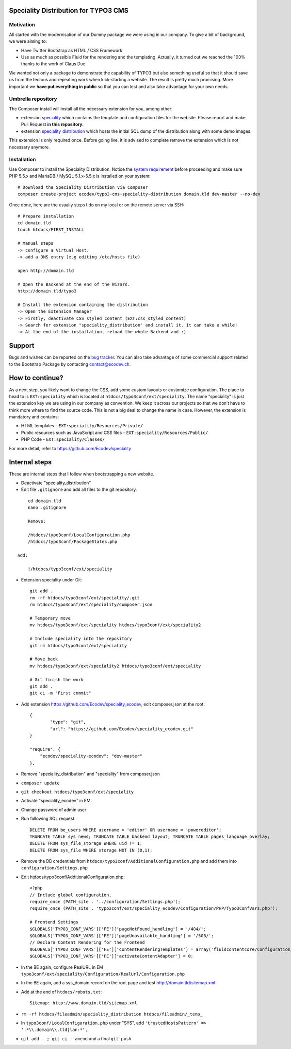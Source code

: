 Speciality Distribution for TYPO3 CMS
=====================================

Motivation
----------

All started with the modernisation of our Dummy package we were using in our company. To give a bit of background, we were aiming to:

* Have Twitter Bootstrap as HTML / CSS Framework
* Use as much as possible Fluid for the rendering and the templating. Actually, it turned out we reached the 100% thanks to the work of Claus Due

We wanted not only a package to demonstrate the capability of TYPO3 but also something useful so that it should save us from the tedious and repeating work when kick-starting a website. The result is pretty much promising. More important we **have put everything in public** so that you can test and also take advantage for your own needs.


Umbrella repository
-------------------

The Composer install will install all the necessary extension for you, among other:

* extension `speciality`_ which contains the template and configuration files for the website. Please report and make Pull Request **in this repository**.
* extension `speciality_distribution`_ which hosts the initial SQL dump of the distribution along with some demo images.

This extension is only required once. Before going live, it is advised to complete remove the extension which is not necessary anymore.

.. _speciality: https://github.com/Ecodev/speciality
.. _speciality_distribution: https://github.com/Ecodev/speciality_distribution

Installation
------------

Use Composer to install the Speciality Distribution. Notice the `system requirement`_ before proceeding and make sure PHP 5.5.x
and MariaDB / MySQL 5.1.x-5.5.x is installed on your system::

	# Download the Speciality Distribution via Composer
	composer create-project ecodev/typo3-cms-speciality-distribution domain.tld dev-master --no-dev

Once done, here are the usually steps I do on my local or on the remote server via SSH:

::

	# Prepare installation
	cd domain.tld
	touch htdocs/FIRST_INSTALL

	# Manual steps
	-> configure a Virtual Host.
	-> add a DNS entry (e.g editing /etc/hosts file)

	open http://domain.tld

	# Open the Backend at the end of the Wizard.
	http://domain.tld/typo3

	# Install the extension containing the distribution
	-> Open the Extension Manager
	-> Firstly, deactivate CSS styled content (EXT:css_styled_content)
	-> Search for extension "speciality_distribution" and install it. It can take a while!
	-> At the end of the installation, reload the whole Backend and :)

.. _system requirement: https://github.com/TYPO3/TYPO3.CMS/blob/master/INSTALL.md

Support
=======

Bugs and wishes can be reported on the `bug tracker`_. You can also take advantage of some commercial support related to the Bootstrap Package by contacting contact@ecodev.ch.

.. _bug tracker: https://github.com/Ecodev/bootstrap_package/issues

How to continue?
================

As a next step, you likely want to change the CSS, add some custom layouts or customize configuration.
The place to head to is ``EXT:speciality`` which is located at ``htdocs/typo3conf/ext/speciality``. The name "speciality"
is just the extension key we are using in our company as convention. We keep it across our projects so that we don't have to think more
where to find the source code. This is not a big deal to change the name in case. However, the extension is mandatory and contains:

* HTML templates - ``EXT:speciality/Resources/Private/``
* Public resources such as JavaScript and CSS files  - ``EXT:speciality/Resources/Public/``
* PHP Code - ``EXT:speciality/Classes/``

For more detail, refer to https://github.com/Ecodev/speciality

Internal steps
==============

These are internal steps that I follow when bootstrapping a new website.

* Deactivate "speciality_distribution"
* Edit file ``.gitignore`` and add all files to the git repository.

::

	cd domain.tld
	nano .gitignore

	Remove:

	/htdocs/typo3conf/LocalConfiguration.php
	/htdocs/typo3conf/PackageStates.php

    Add:

	!/htdocs/typo3conf/ext/speciality

* Extension speciality under Git::

    git add .
    rm -rf htdocs/typo3conf/ext/speciality/.git
    rm htdocs/typo3conf/ext/speciality/composer.json

    # Temporary move
    mv htdocs/typo3conf/ext/speciality htdocs/typo3conf/ext/speciality2

    # Include speciality into the repository
    git rm htdocs/typo3conf/ext/speciality

    # Move back
    mv htdocs/typo3conf/ext/speciality2 htdocs/typo3conf/ext/speciality

    # Git finish the work
    git add .
    git ci -m "First commit"

* Add extension https://github.com/Ecodev/speciality_ecodev, edit composer.json at the root::

        {
                "type": "git",
                "url": "https://github.com/Ecodev/speciality_ecodev.git"
        }

        "require": {
            "ecodev/speciality-ecodev": "dev-master"
        },

* Remove "speciality_distribution" and "speciality" from composer.json
* ``composer update``
* ``git checkout htdocs/typo3conf/ext/speciality``
* Activate "speciality_ecodev" in EM.
* Change password of admin user
* Run following SQL request::

    DELETE FROM be_users WHERE username = 'editor' OR username = 'powereditor';
    TRUNCATE TABLE sys_news; TRUNCATE TABLE backend_layout; TRUNCATE TABLE pages_language_overlay;
    DELETE FROM sys_file_storage WHERE uid != 1;
    DELETE FROM sys_file WHERE storage NOT IN (0,1);

* Remove the DB credentials from ``htdocs/typo3conf/AdditionalConfiguration.php`` and add them into ``configuration/Settings.php``
* Edit htdocs/typo3conf/AdditionalConfiguration.php::

    <?php
    // Include global configuration.
    require_once (PATH_site . '../configuration/Settings.php');
    require_once (PATH_site . 'typo3conf/ext/speciality_ecodev/Configuration/PHP/Typo3ConfVars.php');

    # Frontend Settings
    $GLOBALS['TYPO3_CONF_VARS']['FE']['pageNotFound_handling'] = '/404/';
    $GLOBALS['TYPO3_CONF_VARS']['FE']['pageUnavailable_handling'] = '/503/';
    // Declare Content Rendering for the Frontend
    $GLOBALS['TYPO3_CONF_VARS']['FE']['contentRenderingTemplates'] = array('fluidcontentcore/Configuration/TypoScript/');
    $GLOBALS['TYPO3_CONF_VARS']['FE']['activateContentAdapter'] = 0;


* In the BE again, configure RealURL in EM ``typo3conf/ext/speciality/Configuration/RealUrl/Configuration.php``
* In the BE again, add a sys_domain record on the root page and test http://domain.tld/sitemap.xml
* Add at the end of ``htdocs/robots.txt``::

    Sitemap: http://www.domain.tld/sitemap.xml

* ``rm -rf htdocs/fileadmin/speciality_distribution htdocs/fileadmin/_temp_``
* In ``typo3conf/LocalConfiguration.php`` under "SYS", add ``'trustedHostsPattern' => '.*\\.domain\\.tld|lan:*',``
* ``git add . ; git ci --amend`` and a final ``git push``
